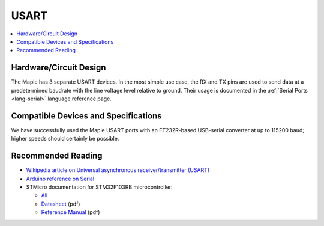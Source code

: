 .. _usart:

=======
 USART
=======

.. contents::
   :local:

Hardware/Circuit Design
-----------------------

The Maple has 3 separate USART devices. In the most simple use case,
the RX and TX pins are used to send data at a predetermined baudrate
with the line voltage level relative to ground.  Their usage is
documented in the :ref:`Serial Ports <lang-serial>` language reference
page.

Compatible Devices and Specifications
-------------------------------------

We have successfully used the Maple USART ports with an FT232R-based
USB-serial converter at up to 115200 baud; higher speeds should
certainly be possible.

Recommended Reading
-------------------

* `Wikipedia article on Universal asynchronous receiver/transmitter (USART) <http://en.wikipedia.org/wiki/Universal_asynchronous_receiver/transmitter>`_
* `Arduino reference on Serial <http://arduino.cc/en/Reference/Serial>`_
* STMicro documentation for STM32F103RB microcontroller:

  * `All <http://www.st.com/mcu/devicedocs-STM32F103RB-110.html>`_
  * `Datasheet <http://www.st.com/stonline/products/literature/ds/13587.pdf>`_ (pdf)
  * `Reference Manual <http://www.st.com/stonline/products/literature/rm/13902.pdf>`_ (pdf)
